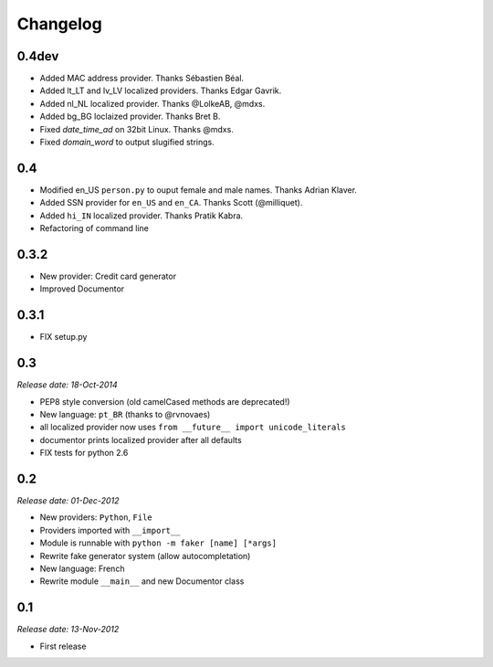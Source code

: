 Changelog
=========

0.4dev
------

* Added MAC address provider. Thanks Sébastien Béal.
* Added lt_LT and lv_LV localized providers. Thanks Edgar Gavrik.
* Added nl_NL localized provider. Thanks @LolkeAB, @mdxs.
* Added bg_BG loclaized provider. Thanks Bret B.
* Fixed `date_time_ad` on 32bit Linux. Thanks @mdxs.
* Fixed `domain_word` to output slugified strings.

0.4
---

* Modified en_US ``person.py`` to ouput female and male names. Thanks Adrian Klaver.
* Added SSN provider for ``en_US`` and ``en_CA``. Thanks Scott (@milliquet).
* Added ``hi_IN`` localized provider. Thanks Pratik Kabra.
* Refactoring of command line

0.3.2
-----

* New provider: Credit card generator
* Improved Documentor


0.3.1
-----

* FIX setup.py


0.3
---

*Release date: 18-Oct-2014*

* PEP8 style conversion (old camelCased methods are deprecated!)
* New language: ``pt_BR`` (thanks to @rvnovaes)
* all localized provider now uses ``from __future__ import unicode_literals``
* documentor prints localized provider after all defaults
* FIX tests for python 2.6


0.2
---

*Release date: 01-Dec-2012*

* New providers: ``Python``, ``File``
* Providers imported with ``__import__``
* Module is runnable with ``python -m faker [name] [*args]``
* Rewrite fake generator system (allow autocompletation)
* New language: French
* Rewrite module ``__main__`` and new Documentor class

0.1
---

*Release date: 13-Nov-2012*

* First release

